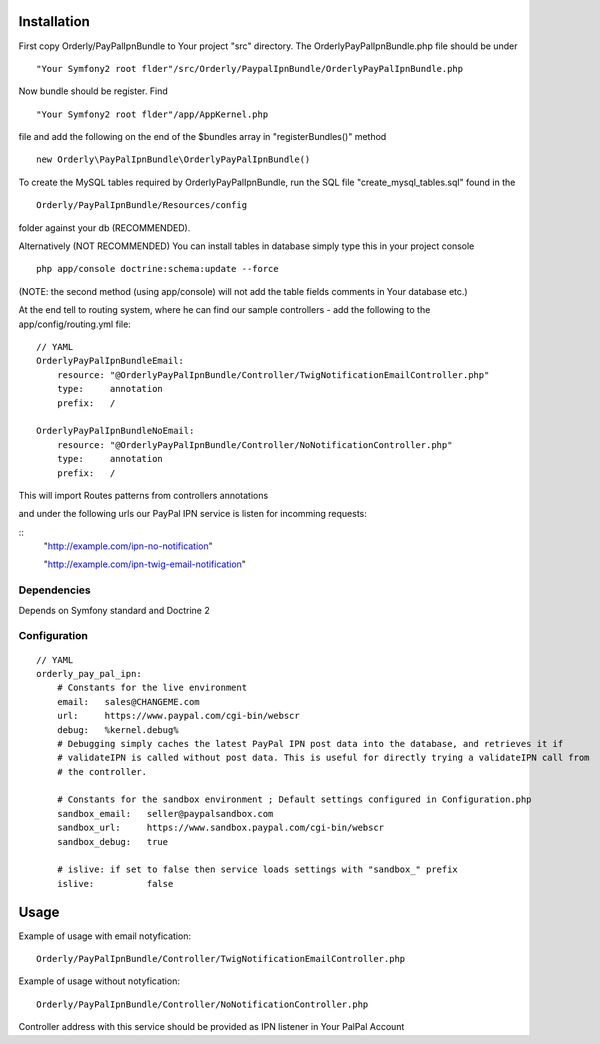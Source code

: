 ============
Installation
============

First copy Orderly/PayPalIpnBundle to Your project "src" directory. The OrderlyPayPalIpnBundle.php file
should be under
::
    "Your Symfony2 root flder"/src/Orderly/PaypalIpnBundle/OrderlyPayPalIpnBundle.php

Now bundle should be register. Find
::
    "Your Symfony2 root flder"/app/AppKernel.php

file and add the following on the end of the $bundles array in "registerBundles()" method
::
    new Orderly\PayPalIpnBundle\OrderlyPayPalIpnBundle()

    
To create the MySQL tables required by OrderlyPayPalIpnBundle, run the SQL file "create_mysql_tables.sql" found
in the
::
    Orderly/PayPalIpnBundle/Resources/config

folder against your db (RECOMMENDED).

Alternatively (NOT RECOMMENDED) You can install tables in database simply type this in your project console
::
    php app/console doctrine:schema:update --force

(NOTE: the second method (using app/console) will not add the table fields comments in Your database etc.)

At the end tell to routing system, where he can find our sample controllers - add the following
to the app/config/routing.yml file:

::

    // YAML
    OrderlyPayPalIpnBundleEmail:
        resource: "@OrderlyPayPalIpnBundle/Controller/TwigNotificationEmailController.php"
        type:     annotation
        prefix:   /

    OrderlyPayPalIpnBundleNoEmail:
        resource: "@OrderlyPayPalIpnBundle/Controller/NoNotificationController.php"
        type:     annotation
        prefix:   /

This will import Routes patterns from controllers annotations 

and under the following urls our PayPal IPN service is listen for incomming requests:

::
    "http://example.com/ipn-no-notification"

    "http://example.com/ipn-twig-email-notification"

       

Dependencies
------------
Depends on Symfony standard and Doctrine 2

Configuration
-------------
::

    // YAML
    orderly_pay_pal_ipn:
        # Constants for the live environment
        email:   sales@CHANGEME.com
        url:     https://www.paypal.com/cgi-bin/webscr
        debug:   %kernel.debug%
        # Debugging simply caches the latest PayPal IPN post data into the database, and retrieves it if
        # validateIPN is called without post data. This is useful for directly trying a validateIPN call from
        # the controller.

        # Constants for the sandbox environment ; Default settings configured in Configuration.php
        sandbox_email:   seller@paypalsandbox.com
        sandbox_url:     https://www.sandbox.paypal.com/cgi-bin/webscr
        sandbox_debug:   true

        # islive: if set to false then service loads settings with "sandbox_" prefix
        islive:          false 

=====
Usage
=====

Example of usage with email notyfication:
::
    Orderly/PayPalIpnBundle/Controller/TwigNotificationEmailController.php

Example of usage without notyfication:
::
    Orderly/PayPalIpnBundle/Controller/NoNotificationController.php

Controller address with this service should be provided as IPN listener in Your PalPal Account
